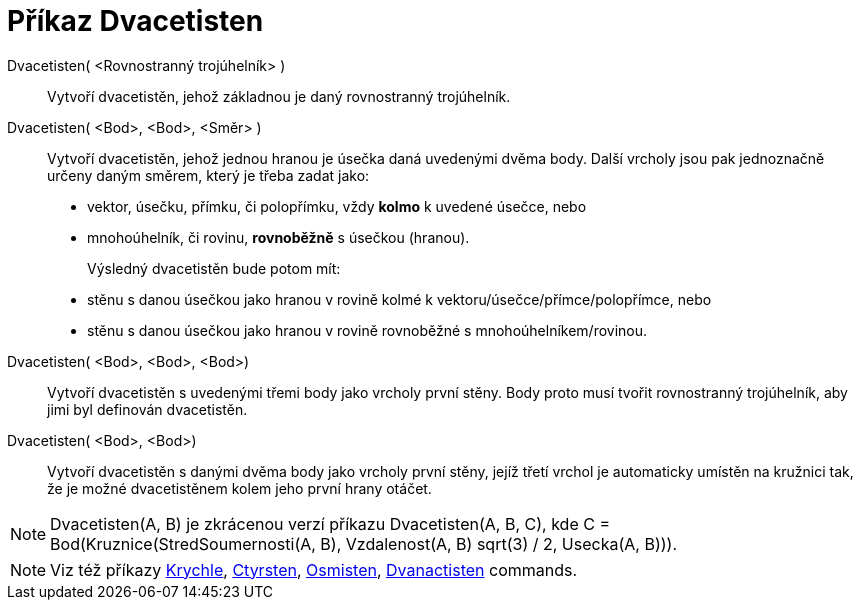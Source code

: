 = Příkaz Dvacetisten
:page-en: commands/Icosahedron
ifdef::env-github[:imagesdir: /cs/modules/ROOT/assets/images]

Dvacetisten( <Rovnostranný trojúhelník> )::
  Vytvoří dvacetistěn, jehož základnou je daný rovnostranný trojúhelník.

Dvacetisten( <Bod>, <Bod>, <Směr> )::
  Vytvoří dvacetistěn, jehož jednou hranou je úsečka daná uvedenými dvěma body.
  Další vrcholy jsou pak jednoznačně určeny daným směrem, který je třeba zadat jako:
  * vektor, úsečku, přímku, či polopřímku, vždy *kolmo* k uvedené úsečce, nebo
  * mnohoúhelník, či rovinu, *rovnoběžně* s úsečkou (hranou).
+
Výsledný dvacetistěn bude potom mít:
  * stěnu s danou úsečkou jako hranou v rovině kolmé k vektoru/úsečce/přímce/polopřímce, nebo
  * stěnu s danou úsečkou jako hranou v rovině rovnoběžné s mnohoúhelníkem/rovinou.

Dvacetisten( <Bod>, <Bod>, <Bod>)::
  Vytvoří dvacetistěn s uvedenými třemi body jako vrcholy první stěny. Body proto musí tvořit rovnostranný trojúhelník, aby jimi byl definován dvacetistěn. 

Dvacetisten( <Bod>, <Bod>)::
  Vytvoří dvacetistěn s danými dvěma body jako vrcholy první stěny, jejíž třetí vrchol je automaticky umístěn na kružnici tak, že je možné dvacetistěnem kolem jeho první hrany
  otáčet.

[NOTE]
====

Dvacetisten(A, B) je zkrácenou verzí příkazu Dvacetisten(A, B, C), kde C = Bod(Kruznice(StredSoumernosti(A, B), Vzdalenost(A, B) sqrt(3) /
2, Usecka(A, B))).

====

[NOTE]
====

Viz též příkazy xref:/commands/Krychle.adoc[Krychle], xref:/commands/Ctyrsten.adoc[Ctyrsten],
xref:/commands/Osmisten.adoc[Osmisten], xref:/commands/Dvanactisten.adoc[Dvanactisten] commands.

====
